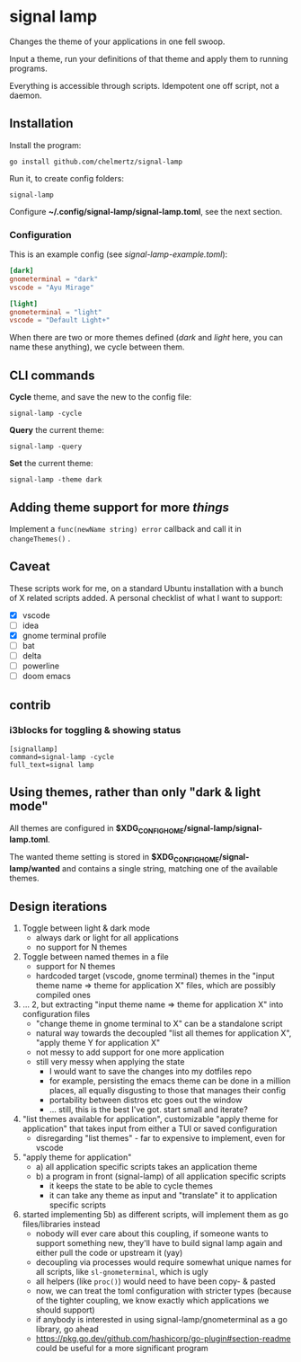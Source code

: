 * signal lamp

Changes the theme of your applications in one fell swoop.

Input a theme, run your definitions of that theme and apply them to running programs.

Everything is accessible through scripts. Idempotent one off script, not a daemon.

** Installation

Install the program:

#+begin_src shell
go install github.com/chelmertz/signal-lamp
#+end_src

Run it, to create config folders:
#+begin_src shell
signal-lamp
#+end_src

Configure *~/.config/signal-lamp/signal-lamp.toml*, see the next section.

*** Configuration

This is an example config (see /signal-lamp-example.toml/):

#+begin_src toml
[dark]
gnometerminal = "dark"
vscode = "Ayu Mirage"

[light]
gnometerminal = "light"
vscode = "Default Light+"
#+end_src

When there are two or more themes defined (/dark/ and /light/ here, you can name these anything), we cycle between them.


** CLI commands

*Cycle* theme, and save the new to the config file:
#+begin_src shell
signal-lamp -cycle
#+end_src

*Query* the current theme:
#+begin_src shell
signal-lamp -query
#+end_src

*Set* the current theme:
#+begin_src shell
signal-lamp -theme dark
#+end_src

** Adding theme support for more /things/

Implement a =func(newName string) error= callback and call it in =changeThemes()= .

** Caveat

These scripts work for me, on a standard Ubuntu installation with a bunch of X related scripts added.
A personal checklist of what I want to support:

- [X] vscode
- [ ] idea
- [X] gnome terminal profile
- [ ] bat
- [ ] delta
- [ ] powerline
- [ ] doom emacs

** contrib

*** i3blocks for toggling & showing status

#+begin_example
[signallamp]
command=signal-lamp -cycle
full_text=signal lamp
#+end_example

** Using themes, rather than only "dark & light mode"

All themes are configured in *$XDG_CONFIG_HOME/signal-lamp/signal-lamp.toml*.

The wanted theme setting is stored in *$XDG_CONFIG_HOME/signal-lamp/wanted* and contains a single string, matching one of the available themes.

** Design iterations

1. Toggle between light & dark mode
   - always dark or light for all applications
   - no support for N themes
2. Toggle between named themes in a file
   - support for N themes
   - hardcoded target (vscode, gnome terminal) themes in the "input theme name => theme for application X" files, which are possibly compiled ones
3. ... 2, but extracting "input theme name => theme for application X" into configuration files
   - "change theme in gnome terminal to X" can be a standalone script
   - natural way towards the decoupled "list all themes for application X", "apply theme Y for application X"
   - not messy to add support for one more application
   - still very messy when applying the state
     - I would want to save the changes into my dotfiles repo
     - for example, persisting the emacs theme can be done in a million places, all equally disgusting to those that manages their config
     - portability between distros etc goes out the window
     - ... still, this is the best I've got. start small and iterate?
4. "list themes available for application", customizable "apply theme for application" that takes input from either a TUI or saved configuration
   - disregarding "list themes" - far to expensive to implement, even for vscode
5. "apply theme for application"
   - a) all application specific scripts takes an application theme
   - b) a program in front (signal-lamp) of all application specific scripts
     - it keeps the state to be able to cycle themes
     - it can take any theme as input and "translate" it to application specific scripts
6. started implementing 5b) as different scripts, will implement them as go files/libraries instead
   - nobody will ever care about this coupling, if someone wants to support something new, they'll have to build signal lamp again and either pull the code or upstream it (yay)
   - decoupling via processes would require somewhat unique names for all scripts, like =sl-gnometerminal=, which is ugly
   - all helpers (like =proc()=) would need to have been copy- & pasted
   - now, we can treat the toml configuration with stricter types (because of the tighter coupling, we know exactly which applications we should support)
   - if anybody is interested in using signal-lamp/gnometerminal as a go library, go ahead
   - https://pkg.go.dev/github.com/hashicorp/go-plugin#section-readme could be useful for a more significant program
